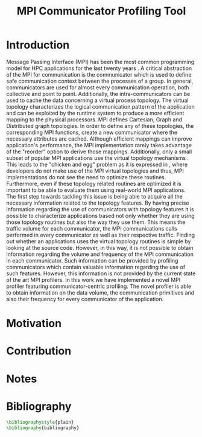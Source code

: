 #+TITLE: MPI Communicator Profiling Tool
#+OPTIONS: ^:nil toc:nil
#+BIBLIOGRAPHY: bibliography plain

* Introduction
# 1. MPI Collectives are an important part of the MPI applications.
# 2. A critical component of the MPI collectives is the communicator.
# 3. The communicator defines a safe communication context for message passing.
#    a. can also define the communication pattern
# 4. Communicators can also carry the topological structure when created using topology constructors.

# MPI applications frequently use collective communication primitives to perform communication operations among numerous processes. The work of \cite{10.1145/3295500.3356176} indicates that MPI collective communication is used even more frequently than the corresponding point to point communication.
# MPI applications comprise a significant part of the HPC applications.
# A significant part of the HPC applications consists for MPI applications.
# Communication between the processes in MPI takes place in specific communication contexts. A typical communication context that is used almost by every communication operation is provided by the communicator. Besides containing contexts of communication for both point to point and collective communication,

Message Passing Interface (MPI) has been the most common programming model for HPC applications for the last twenty years \cite{AMARAL2020102584}. A critical abstraction of the MPI for communication is the communicator which is used to define safe communication context between the processes of a group. In general, communicators are used for almost every communication operation, both collective and point to point. Additionally, the intra-communicators can be used to cache the data concerning a virtual process topology. The virtual topology characterizes the logical communication pattern of the application and can be exploited by the runtime system to produce a more efficient mapping to the physical processors.  MPI defines Cartesian, Graph and Distributed graph topologies. In order to define any of these topologies, the corresponding MPI functions, create a new communicator where the necessary attributes are cached. Although efficient mappings can improve application's performance, the MPI implementation rarely takes advantage of the "reorder" option to derive those mappings. Additionally, only a small subset of popular MPI applications use the virtual topology mechanisms \cite{10.1145/3295500.3356176}.  This leads to the "chicken and egg" problem as it is expressed in \cite{GROPP201998}, where developers do not make use of the MPI virtual topologies and thus, MPI implementations do not see the need to optimize these routines. Furthermore, even if these topology related routines are optimized it is important to be able to evaluate them using real-world MPI applications. The first step towards tackling this issue is being able to acquire all the necessary information related to the topology features. By having precise information regarding the use of communicators with topology features it is possible to characterize applications based not only whether they are using those topology routines but also the way they use them. This means the traffic volume for each communicator, the MPI communications calls performed in every communicator as well as their respective traffic. Finding out whether an applications uses the virtual topology routines is simple by looking at the source code. However, in this way, it is not possible to obtain information regarding the volume and frequency of the MPI communication in each communicator.  Such information can be provided by profiling communicators which contain valuable information regarding the use of such features. However, this information is not provided by the current state of the art MPI profilers. In this work we have implemented a novel MPI profiler featuring communicator-centric profiling. The novel profiler is able to obtain information on the data volume, the communication primitives and also their frequency for every communicator of the application.

# However, finding suitable applications is no easy task, as stated before few of them use the topology features but more importantly even if some applications use them those details are not available. A way to obtain such information is to profile the MPI application and specifically the communicators it utilizes. The capability of profiling the communicators of an MPI application in order to obtain information about the traffic and frequency as well as the general structure is not available with the current MPI profilers.

# To tackle these issues it is important to be able to identify the way that those virtual topology mechanisms are used by the communication primitives.

# Therefore, a communicator might be able to define the communication pattern  of a collective communication operation. As a result, depending on the application, it can have a serious impact on the application's performance. It is therefore important to be able obtain information related to the characteristics and usage of the communicators by the MPI applications. Such information is valuable for determining the efficiency of certain MPI library features such as the implementation of process topology communicators. Process topology mechanisms, although rarely implemented, can improve the application's communication \cite{1592864}.

# An essential component for performing collective communication is the communicator which besides defining a safe communication context for message passing, it can also have information about the virtual process topology of the application.

* Motivation

# 1. Why do we create this tool and do not use the existing tools?
#    a. Is it better?
#       a. What makes it better?
#    b. Is it different?
#       a. What makes it different?
#       b. Why do we care about profiling in another way?
#       c. Could more care about it?

* Contribution
* Notes
# ** Book of 2012 with profiling tools which also references scoreP
# - There is a good argument there "Creating a Tool Set for Optimizing Topology-Aware Node Mappings". Could we sell it like this? A tool for Optimizing Topology-Aware Node mappings.

* Bibliography
#+BEGIN_SRC latex
\bibliographystyle{plain}
\bibliography{bibliography}
#+END_SRC
